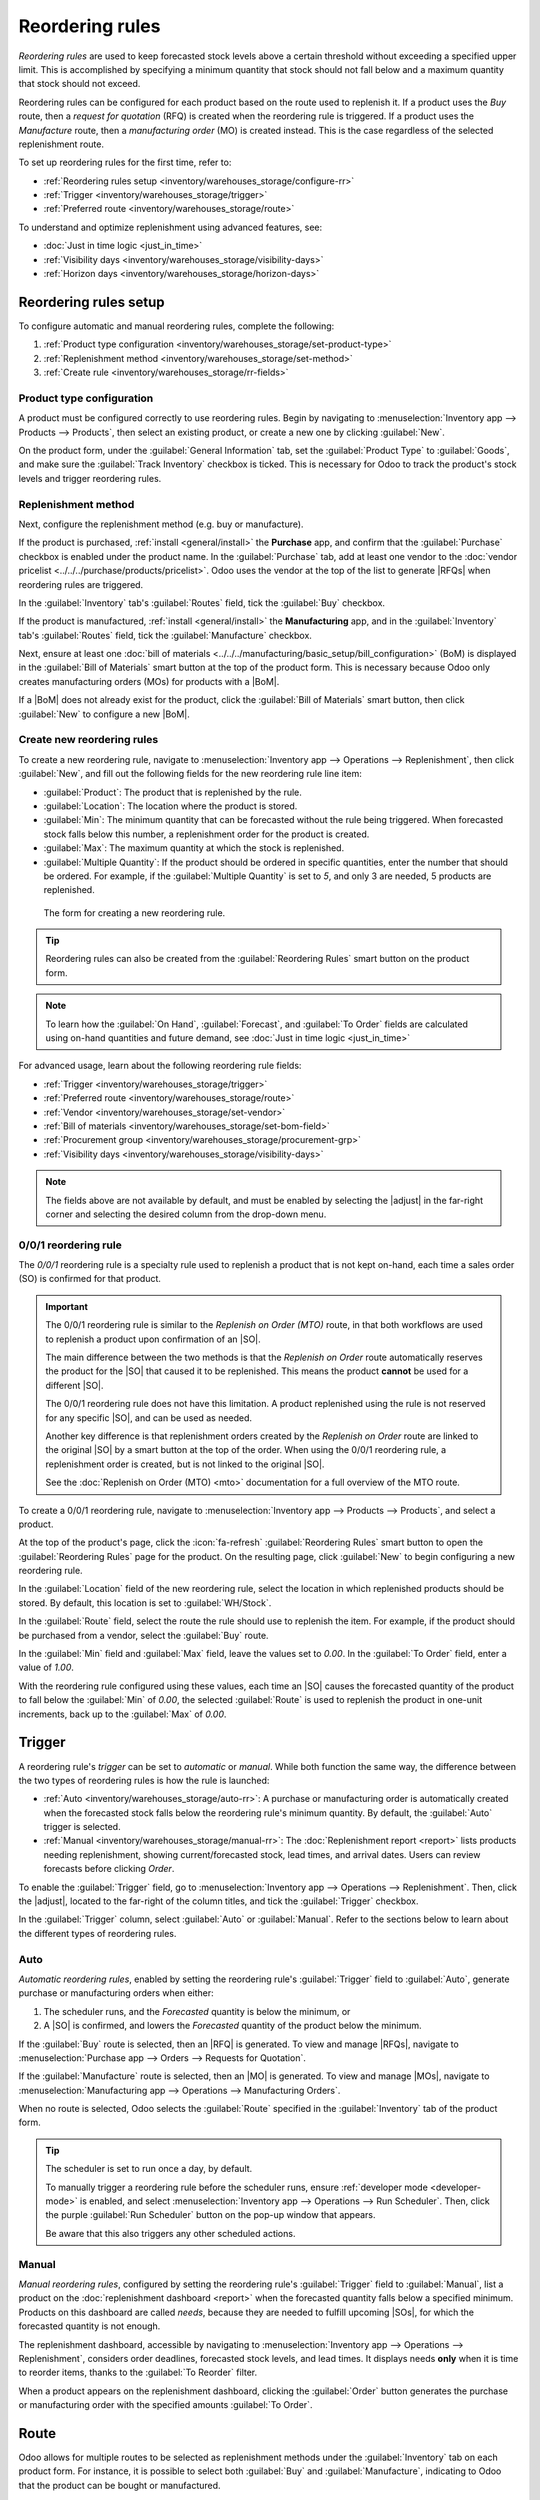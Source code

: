 ================
Reordering rules
================

.. |SO| replace:: :abbr:`SO (Sales Order)`
.. |SOs| replace:: :abbr:`SOs (Sales Orders)`
.. |RFQ| replace:: :abbr:`RFQ (Request for Quotation)`
.. |RFQs| replace:: :abbr:`RFQs (Requests for Quotations)`
.. |PO| replace:: :abbr:`PO (Purchase Order)`
.. |POs| replace:: :abbr:`POs (Purchase Orders)`
.. |MO| replace:: :abbr:`MO (Manufacturing Order)`
.. |MOs| replace:: :abbr:`MOs (Manufacturing Orders)`
.. |BoM| replace:: :abbr:`BoM (Bill of Materials)`
.. |BoMs| replace:: :abbr:`BoMs (Bills of Materials)`
.. |adjust| replace:: :icon:`oi-settings-adjust` :guilabel:`(adjust settings)` icon

*Reordering rules* are used to keep forecasted stock levels above a certain threshold without
exceeding a specified upper limit. This is accomplished by specifying a minimum quantity that stock
should not fall below and a maximum quantity that stock should not exceed.

Reordering rules can be configured for each product based on the route used to replenish it. If a
product uses the *Buy* route, then a *request for quotation* (RFQ) is created when the reordering
rule is triggered. If a product uses the *Manufacture* route, then a *manufacturing order* (MO) is
created instead. This is the case regardless of the selected replenishment route.

.. seealso::
   - `Odoo Tutorials: Automatic Reordering Rules <https://www.youtube.com/watch?v=XEJZrCjoXaU>`_
   - `Odoo Tutorials: Manual Reordering Rules <https://www.youtube.com/watch?v=deIREJ1FFj4>`_

To set up reordering rules for the first time, refer to:

- :ref:`Reordering rules setup <inventory/warehouses_storage/configure-rr>`
- :ref:`Trigger <inventory/warehouses_storage/trigger>`
- :ref:`Preferred route <inventory/warehouses_storage/route>`

To understand and optimize replenishment using advanced features, see:

- :doc:`Just in time logic <just_in_time>`
- :ref:`Visibility days <inventory/warehouses_storage/visibility-days>`
- :ref:`Horizon days <inventory/warehouses_storage/horizon-days>`

.. _inventory/warehouses_storage/configure-rr:

Reordering rules setup
======================

To configure automatic and manual reordering rules, complete the following:

#. :ref:`Product type configuration <inventory/warehouses_storage/set-product-type>`
#. :ref:`Replenishment method <inventory/warehouses_storage/set-method>`
#. :ref:`Create rule <inventory/warehouses_storage/rr-fields>`

.. _inventory/warehouses_storage/set-product-type:

Product type configuration
--------------------------

A product must be configured correctly to use reordering rules. Begin by navigating to
:menuselection:`Inventory app --> Products --> Products`, then select an existing product, or create
a new one by clicking :guilabel:`New`.

On the product form, under the :guilabel:`General Information` tab, set the :guilabel:`Product Type`
to :guilabel:`Goods`, and make sure the :guilabel:`Track Inventory` checkbox is ticked. This is
necessary for Odoo to track the product's stock levels and trigger reordering rules.

.. image:: reordering_rules/product-type.png
   :alt: Product Type and Track Inventory configurations.

.. _inventory/warehouses_storage/set-method:

Replenishment method
--------------------

Next, configure the replenishment method (e.g. buy or manufacture).

If the product is purchased, :ref:`install <general/install>` the **Purchase** app, and confirm that
the :guilabel:`Purchase` checkbox is enabled under the product name. In the :guilabel:`Purchase`
tab, add at least one vendor to the :doc:`vendor pricelist <../../../purchase/products/pricelist>`.
Odoo uses the vendor at the top of the list to generate |RFQs| when reordering rules are triggered.

In the :guilabel:`Inventory` tab's :guilabel:`Routes` field, tick the :guilabel:`Buy` checkbox.

.. seealso::
   :doc:`Vendor pricelist <../../../purchase/products/pricelist>`

If the product is manufactured, :ref:`install <general/install>` the **Manufacturing** app, and in
the :guilabel:`Inventory` tab's :guilabel:`Routes` field, tick the :guilabel:`Manufacture` checkbox.

Next, ensure at least one :doc:`bill of materials
<../../../manufacturing/basic_setup/bill_configuration>` (BoM) is displayed in the :guilabel:`Bill
of Materials` smart button at the top of the product form. This is necessary because Odoo only
creates manufacturing orders (MOs) for products with a |BoM|.

If a |BoM| does not already exist for the product, click the :guilabel:`Bill of Materials` smart
button, then click :guilabel:`New` to configure a new |BoM|.

.. seealso::
   :doc:`Configure BoM <../../../manufacturing/basic_setup/bill_configuration>`

.. _inventory/warehouses_storage/rr-fields:

Create new reordering rules
---------------------------

To create a new reordering rule, navigate to :menuselection:`Inventory app --> Operations -->
Replenishment`, then click :guilabel:`New`, and fill out the following fields for the new reordering
rule line item:

- :guilabel:`Product`: The product that is replenished by the rule.
- :guilabel:`Location`: The location where the product is stored.
- :guilabel:`Min`: The minimum quantity that can be forecasted without the rule being
  triggered. When forecasted stock falls below this number, a replenishment order for the product is
  created.
- :guilabel:`Max`: The maximum quantity at which the stock is replenished.
- :guilabel:`Multiple Quantity`: If the product should be ordered in specific quantities, enter the
  number that should be ordered. For example, if the :guilabel:`Multiple Quantity` is set to `5`,
  and only 3 are needed, 5 products are replenished.

.. figure:: reordering_rules/reordering-rule-form.png
   :alt: The form for creating a new reordering rule.

   The form for creating a new reordering rule.

.. tip::
   Reordering rules can also be created from the :guilabel:`Reordering Rules` smart button on the
   product form.

.. note::
   To learn how the :guilabel:`On Hand`, :guilabel:`Forecast`, and :guilabel:`To Order` fields are
   calculated using on-hand quantities and future demand, see :doc:`Just in time logic
   <just_in_time>`

For advanced usage, learn about the following reordering rule fields:

- :ref:`Trigger <inventory/warehouses_storage/trigger>`
- :ref:`Preferred route <inventory/warehouses_storage/route>`
- :ref:`Vendor <inventory/warehouses_storage/set-vendor>`
- :ref:`Bill of materials <inventory/warehouses_storage/set-bom-field>`
- :ref:`Procurement group <inventory/warehouses_storage/procurement-grp>`
- :ref:`Visibility days <inventory/warehouses_storage/visibility-days>`

.. note::
   The fields above are not available by default, and must be enabled by selecting the |adjust| in
   the far-right corner and selecting the desired column from the drop-down menu.

.. _inventory/warehouses_storage/zero-zero:

0/0/1 reordering rule
---------------------

The *0/0/1* reordering rule is a specialty rule used to replenish a product that is not kept
on-hand, each time a sales order (SO) is confirmed for that product.

.. important::
   The 0/0/1 reordering rule is similar to the *Replenish on Order (MTO)* route, in that both
   workflows are used to replenish a product upon confirmation of an |SO|.

   The main difference between the two methods is that the *Replenish on Order* route automatically
   reserves the product for the |SO| that caused it to be replenished. This means the product
   **cannot** be used for a different |SO|.

   The 0/0/1 reordering rule does not have this limitation. A product replenished using the rule is
   not reserved for any specific |SO|, and can be used as needed.

   Another key difference is that replenishment orders created by the *Replenish on Order* route are
   linked to the original |SO| by a smart button at the top of the order. When using the 0/0/1
   reordering rule, a replenishment order is created, but is not linked to the original |SO|.

   See the :doc:`Replenish on Order (MTO) <mto>` documentation for a full overview of the MTO route.

To create a 0/0/1 reordering rule, navigate to :menuselection:`Inventory app --> Products -->
Products`, and select a product.

At the top of the product's page, click the :icon:`fa-refresh` :guilabel:`Reordering Rules` smart
button to open the :guilabel:`Reordering Rules` page for the product. On the resulting page, click
:guilabel:`New` to begin configuring a new reordering rule.

In the :guilabel:`Location` field of the new reordering rule, select the location in which
replenished products should be stored. By default, this location is set to :guilabel:`WH/Stock`.

In the :guilabel:`Route` field, select the route the rule should use to replenish the item. For
example, if the product should be purchased from a vendor, select the :guilabel:`Buy` route.

In the :guilabel:`Min` field and :guilabel:`Max` field, leave the values set to `0.00`. In the
:guilabel:`To Order` field, enter a value of `1.00`.

.. image:: reordering_rules/001-rule.png
   :alt: A 0/0/1 reordering rule.

With the reordering rule configured using these values, each time an |SO| causes the forecasted
quantity of the product to fall below the :guilabel:`Min` of `0.00`, the selected :guilabel:`Route`
is used to replenish the product in one-unit increments, back up to the :guilabel:`Max` of `0.00`.

.. example::
   An item is configured with a 0/0/1 reordering rule that uses the *Buy* route. Zero units are kept
   on-hand at any given time.

   A |SO| is confirmed for one unit, which causes the forecasted quantity to drop to `-1.00`. This
   triggers the reordering rule, which automatically creates a |PO| for one unit.

   Once the product is received from the vendor, the forecasted quantity returns to `0.00`. There is
   now one unit on-hand, but it is not reserved for the |SO| which triggered its purchase. It can be
   used to fulfill that |SO|, or reserved for a different order.

.. _inventory/warehouses_storage/trigger:

Trigger
=======

A reordering rule's *trigger* can be set to *automatic* or *manual*. While both function the same
way, the difference between the two types of reordering rules is how the rule is launched:

- :ref:`Auto <inventory/warehouses_storage/auto-rr>`: A purchase or manufacturing order is
  automatically created when the forecasted stock falls below the reordering rule's minimum
  quantity. By default, the :guilabel:`Auto` trigger is selected.
- :ref:`Manual <inventory/warehouses_storage/manual-rr>`: The :doc:`Replenishment report <report>`
  lists products needing replenishment, showing current/forecasted stock, lead times, and arrival
  dates. Users can review forecasts before clicking *Order*.

To enable the :guilabel:`Trigger` field, go to :menuselection:`Inventory app --> Operations -->
Replenishment`. Then, click the |adjust|, located to the far-right of the column titles, and tick
the :guilabel:`Trigger` checkbox.

In the :guilabel:`Trigger` column, select :guilabel:`Auto` or :guilabel:`Manual`. Refer to the
sections below to learn about the different types of reordering rules.

.. _inventory/warehouses_storage/auto-rr:

Auto
----

*Automatic reordering rules*, enabled by setting the reordering rule's :guilabel:`Trigger` field to
:guilabel:`Auto`, generate purchase or manufacturing orders when either:

#. The scheduler runs, and the *Forecasted* quantity is below the minimum, or
#. A |SO| is confirmed, and lowers the *Forecasted* quantity of the product below the minimum.

If the :guilabel:`Buy` route is selected, then an |RFQ| is generated. To view and manage |RFQs|,
navigate to :menuselection:`Purchase app --> Orders --> Requests for Quotation`.

If the :guilabel:`Manufacture` route is selected, then an |MO| is generated. To view and manage
|MOs|, navigate to :menuselection:`Manufacturing app --> Operations --> Manufacturing Orders`.

When no route is selected, Odoo selects the :guilabel:`Route` specified in the :guilabel:`Inventory`
tab of the product form.

.. tip::
   The scheduler is set to run once a day, by default.

   To manually trigger a reordering rule before the scheduler runs, ensure :ref:`developer mode
   <developer-mode>` is enabled, and select :menuselection:`Inventory app --> Operations --> Run
   Scheduler`. Then, click the purple :guilabel:`Run Scheduler` button on the pop-up window that
   appears.

   Be aware that this also triggers any other scheduled actions.

.. example::
   The product, `Office Lamp`, has an automatic reordering rule set to trigger when the forecasted
   quantity falls below the :guilabel:`Min Quantity` of `5.00`. Since the current
   :guilabel:`Forecast` is `55.00`, the reordering rule is **not** triggered.

   .. image:: reordering_rules/auto.png
      :alt: Show automatic reordering rule from the Reordering Rule page.

.. _inventory/warehouses_storage/manual-rr:

Manual
------

*Manual reordering rules*, configured by setting the reordering rule's :guilabel:`Trigger` field to
:guilabel:`Manual`, list a product on the :doc:`replenishment dashboard <report>` when the
forecasted quantity falls below a specified minimum. Products on this dashboard are called *needs*,
because they are needed to fulfill upcoming |SOs|, for which the forecasted quantity is not enough.

The replenishment dashboard, accessible by navigating to :menuselection:`Inventory app -->
Operations --> Replenishment`, considers order deadlines, forecasted stock levels, and lead times.
It displays needs **only** when it is time to reorder items, thanks to the :guilabel:`To Reorder`
filter.

When a product appears on the replenishment dashboard, clicking the :guilabel:`Order` button
generates the purchase or manufacturing order with the specified amounts :guilabel:`To Order`.

.. image:: reordering_rules/manual.png
   :alt: Click the Order button on the replenishment dashboard to replenish stock.

.. _inventory/warehouses_storage/route:

Route
=====

Odoo allows for multiple routes to be selected as replenishment methods under the
:guilabel:`Inventory` tab on each product form. For instance, it is possible to select both
:guilabel:`Buy` and :guilabel:`Manufacture`, indicating to Odoo that the product can be bought or
manufactured.

.. seealso::
   :ref:`Set route on product form <inventory/warehouses_storage/set-method>`

Odoo also enables users to set a preferred route for a product's reordering rule. This is the
replenishment method (e.g., buying or manufacturing) that the rule defaults to, if multiple are
available.

To specify a preferred route, begin by navigating to :menuselection:`Inventory app --> Operations
--> Replenishment`.

By default, the :guilabel:`Route` column is hidden. To reveal it, select the |adjust| to the
far-right of the column titles, and ticking :guilabel:`Route` from the drop-down menu that appears.

Click inside of the column on the row of a reordering rule, and a drop-down menu shows all available
routes for that rule. Select one to set it as the preferred route.

.. image:: reordering_rules/select-preferred-route.png
   :alt: Select a preferred route from the drop-down.

.. important::
   If multiple routes are enabled for a product but no preferred route is set for its reordering
   rule, the product is reordered using the *Buy* route, then *Manufacture*.

Advanced uses
-------------

Pairing :guilabel:`Route` with one of the following fields on the replenishment report unlocks
advanced configurations of reordering rules. Consider the following:

.. _inventory/warehouses_storage/set-vendor:

- :guilabel:`Vendor`: When the selected :guilabel:`Route` is :guilabel:`Buy`, setting the
  :guilabel:`Vendor` field to one of the multiple vendors on the vendor pricelist indicates to Odoo
  that the vendor is automatically populated on |RFQs| when a reordering rule triggers the creation
  of a purchase order.

.. _inventory/warehouses_storage/set-bom-field:

- :guilabel:`Bill of Materials`: When the :guilabel:`Route` is set to :guilabel:`Manufacture`, and
  there are multiple |BoMs| in use, specifying the desired |BoM| in the replenishment report, draft
  manufacturing orders are created with this |BoM| in use.

.. _inventory/warehouses_storage/procurement-grp:

- :guilabel:`Procurement Group`: This is a way to group related |POs| or |MOs| that are tied to
  fulfilling a specific demand, like an |SO| or a project. It helps organize and track which orders
  are linked to a particular demand.

  .. note::
     Procurement groups link replenishment methods to demand, making smart buttons to appear —
     similar to how smart buttons appear when using the :doc:`MTO route <mto>`.

     .. figure:: reordering_rules/po-smartbutton.png
        :alt: Showing smart button to PO.

        Sales order (demand) with a smart button linking to the related purchase order
        (replenishment method).

  In the context of reordering rules:

  - Reordering rules do not automatically assign a procurement group, which is why there are no
    smart buttons that link |SOs| to |POs|, unlike the :abbr:`MTO (Make to Order)` route.
  - To enable smart buttons for products replenished by reordering rules (not :abbr:`MTO (Make to
    Order)`), with specific quantities linked to specific demands (e.g. |SOs|), assign a procurement
    group.
  - Without a procurement group, demands for the same product can be combined into a single |RFQ|,
    even if the reordering rule is executed multiple times for those demands. This allows for more
    efficient procurement by consolidating demands into fewer orders.

  Selecting a procurement group in the :guilabel:`Procurement Group` field on the replenishment
  report ensures that all linked orders are grouped under the same demand, based on the defined
  route.

  .. exercise::
     How can you set the *Procurement Group*, *Vendor*, and *Route* fields on the replenishment
     report to generate a single |RFQ| for five different products in sales order SO35, given they
     share the same vendor, Azure Interior, and ensure other demands for these products are handled
     separately?

     .. spoiler:: View the answer

        #. Set the :guilabel:`Procurement Group` to `SO35`, in the reordering rule for all five
           products. This groups the demands for `SO35` in the same |RFQ| or |MO|.
        #. Set the :guilabel:`Vendor` to `Azure Interior` to ensure the |RFQ| is created for the
           same supplier.
        #. Set the :guilabel:`Route` to :guilabel:`Buy` to generate an |RFQ|.
        #. Click the :guilabel:`Order` button to generate a single |RFQ| for the five products tied
           to `SO35`.

        | After placing the order, remove `SO35` from the :guilabel:`Procurement Group` field of the
          five products' reordering rules. This ensures future demands for these products are
          managed separately and assigned to different |RFQs| (the usual behavior).

.. seealso::
   :doc:`Just-in-time logic <just_in_time>`

.. _inventory/warehouses_storage/visibility-days:

Visibility days
===============

*Visibility days* enable the ability to determine if additional quantities should be added to the
planned replenishment. Odoo checks if forecasted stock on the forecasted date will drop below the
minimum in the reordering rule. **Only if** it is time to reorder, visibility days check additional
future demand by the specified number of days.

.. note::
   Visibility days extend the standard just-in-time replenishment logic by looking beyond the
   immediate forecasted date. To fully understand how Odoo determines when replenishment is
   triggered, refer to the :doc:`Just-in-time logic <just_in_time>`

This feature helps consolidate orders by grouping immediate and near-future needs, reducing
transport costs and enabling supplier discounts for larger orders.

To set visibility days to incorporate orders for a specified number of days in the future, navigate
to :menuselection:`Inventory app --> Operations --> Replenishment`, or by clicking the *Reordering
Rules* smart button from the product form.

Next, enable the :guilabel:`Visibility Days` field by clicking the |adjust| to the far right and
choosing the feature from the drop-down menu. Then, enter the desired visibility days.

.. important::
   The forecasted date is never pushed forward or extended; Odoo only checks the extra visibility
   days if the stock falls below the minimum threshold on the forecasted date.

Example where visibility days is triggered
------------------------------------------

A product shipped from Asia has a combined vendor lead time of 30 days and a shipping cost of $100
(including :doc:`landed costs <../../product_management/inventory_valuation/landed_costs>` and
tariffs).

- November 4: Current date. The forecasted date is December 4 (30 days later).
- |SO| 1: Requires the product by Dec 4. Odoo places the order today, costing $100.
- |SO| 2: Requires the product by Dec 19. Normally, Odoo would order on Nov 19, costing an
  additional $100.
- |SO| 3: Requires the product by Dec 25. Normally, Odoo would order on Nov 25, costing another
  $100.

Ordering separately for these sales orders totals $300 in shipping costs.

.. image:: reordering_rules/forecasted-date.png
   :alt: Show forecasted date visualization.

Setting :guilabel:`Visibility Days` to `20.0` allows Odoo to "look ahead" 20 days from December 4
(|SO| 1's forecasted date) to December 24.

- It groups |SO| 2's order with |SO| 1, reducing shipping costs by consolidating orders.
- |SO| 3, which is due on Dec 25, is one day late and is not grouped with the other two orders.

Counterexample where visibility days is not triggered
-----------------------------------------------------

Considering the example above, if |SO| 1 does not exist, then:

- **November 4**: Current date. The forecasted date is December 4 (30 days later).
- **November 5**: The forecasted date shifts to December 5.
- |SO| 2: Requires the product by December 19. Odoo will only trigger the order on November 19,
  meaning the user will not see a replenishment notification until then.

This shows that visibility days complement just-in-time logic by optimizing it to balance
replenishment costs more effectively.

.. image:: reordering_rules/counterexample.png
   :alt: Example where the visibility days does not trigger.

Horizon days
============

*Horizon days* determine how many days ahead Odoo checks if the forecasted quantity will drop below
reordering rule's minimum. The feature is meant to help users plan replenishment in advance, by
increasing the :ref:`forecasted date <inventory/warehouses_storage/forecasted-date>`.

.. math::
   :class: overflow-scroll

   \text{Forecasted date} = \text{Current date} + \text{Vendor Lead Time} + \text{Horizon Days}


Since horizon days are only meant to be used with manual reordering rules, find details about the
feature in the :doc:`Replenishment report article <report>`.
